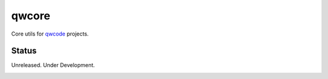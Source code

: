 ======
qwcore
======

Core utils for `qwcode <https://github.com/qwcode>`_ projects.

Status
------

Unreleased.  Under Development.

.. image:: https://secure.travis-ci.org/qwcloud/qwcore.png?branch=master
   :target: http://travis-ci.org/qwcloud/qwcore
